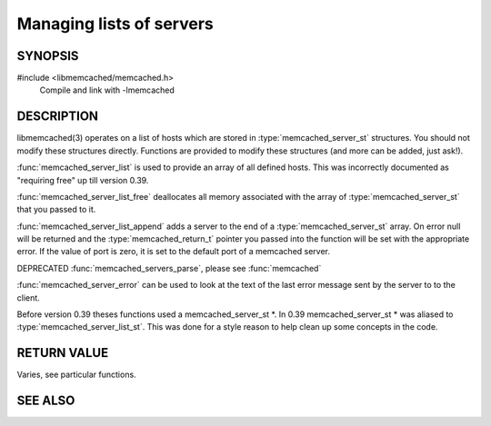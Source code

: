 Managing lists of servers
=========================

SYNOPSIS
--------

#include <libmemcached/memcached.h>
  Compile and link with -lmemcached

.. c:type:: struct memcached_instance_st memcached_instance_st

.. c:type:: struct memcached_server_list_st memcached_server_list_st

.. c:type:: struct memcached_server_st memcached_server_st

.. function:: const memcached_instance_st * memcached_server_list (memcached_st *ptr)

.. function:: void memcached_server_list_free (memcached_server_list_st list)

.. function:: memcached_server_list_st memcached_server_list_append (memcached_server_list_st list, const char *hostname, in_port_t port, memcached_return_t *error)

.. function:: uint32_t memcached_server_list_count (memcached_server_list_st list)

.. function:: const char *memcached_server_error (const memcached_instance_st * instance)

.. function:: void memcached_server_error_reset (const memcached_instance_st * list)

    .. deprecated:: 0.39
   
.. function:: void memcached_servers_parse ()

    .. deprecated:: 0.39

DESCRIPTION
-----------

libmemcached(3) operates on a list of hosts which are stored in
:type:`memcached_server_st` structures. You should not modify these structures
directly. Functions are provided to modify these structures (and more can be
added, just ask!).

:func:`memcached_server_list` is used to provide an array of all defined hosts. This was incorrectly documented as "requiring free" up till version 0.39.

:func:`memcached_server_list_free` deallocates all memory associated with the array of :type:`memcached_server_st` that you passed to it.

:func:`memcached_server_list_append` adds a server to the end of a
:type:`memcached_server_st` array. On error null will be returned and the
:type:`memcached_return_t` pointer you passed into the function will be set with the appropriate error. If the value of port is zero, it is set to the default
port of a memcached server.

DEPRECATED :func:`memcached_servers_parse`, please see :func:`memcached`

:func:`memcached_server_error` can be used to look at the text of the last error message sent by the server to to the client.

Before version 0.39 theses functions used a memcached_server_st \*. In 0.39
memcached_server_st \* was aliased to :type:`memcached_server_list_st`. This was done for a style reason to help clean up some concepts in the code.

RETURN VALUE
------------

Varies, see particular functions.

SEE ALSO
--------

.. only:: man

  :manpage:`memcached(1)` :manpage:`libmemcached(3)` :manpage:`memcached_strerror(3)`
